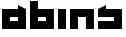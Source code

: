 SplineFontDB: 3.0
FontName: Industrial
FullName: Industrial
FamilyName: Asabina
Weight: Regular
Copyright: Copyright (c) 2017, Asabina GmbH <type.industrial@asabina.de>
UComments: "A decorative type used in the wordmark for Asabina Gmbh. The type intents to look industrial and resemble some attributes one may find in typefaces associated with sci-fi productions."
FontLog: "2017-9-16: Starting a prototype in FontForge (http://fontforge.org) based on some characters designed in Inkscape"
Version: 0.0.1
ItalicAngle: 0
UnderlinePosition: -202
UnderlineWidth: 101
Ascent: 1416
Descent: 608
InvalidEm: 0
LayerCount: 2
Layer: 0 0 "Back" 1
Layer: 1 0 "Fore" 0
XUID: [1021 1019 -1955934214 2614676]
FSType: 0
OS2Version: 0
OS2_WeightWidthSlopeOnly: 0
OS2_UseTypoMetrics: 1
CreationTime: 1505574909
ModificationTime: 1505655279
PfmFamily: 17
TTFWeight: 400
TTFWidth: 5
LineGap: 182
VLineGap: 0
OS2TypoAscent: 0
OS2TypoAOffset: 1
OS2TypoDescent: 0
OS2TypoDOffset: 1
OS2TypoLinegap: 182
OS2WinAscent: 0
OS2WinAOffset: 1
OS2WinDescent: 0
OS2WinDOffset: 1
HheadAscent: 0
HheadAOffset: 1
HheadDescent: 0
HheadDOffset: 1
OS2Vendor: 'PfEd'
MarkAttachClasses: 1
DEI: 91125
LangName: 1033
Encoding: ISO8859-1
UnicodeInterp: none
NameList: AGL For New Fonts
DisplaySize: -48
AntiAlias: 1
FitToEm: 0
WinInfo: 0 20 9
BeginPrivate: 0
EndPrivate
Grid
2022 2428 m 0
 2022 -1620 l 1024
  Named: "2022"
0 2625 m 0
 0 -1423 l 1024
  Named: "2"
-2024 -606 m 0
 4048 -606 l 1024
  Named: "s3"
-2024 -404 m 0
 4048 -404 l 1024
  Named: "s2"
-2024 -202 m 0
 4048 -202 l 1024
  Named: "s1"
-2024 1414 m 0
 4048 1414 l 1024
  Named: "n7"
-2024 1212 m 0
 4048 1212 l 1024
  Named: "n6"
-2024 1010 m 0
 4048 1010 l 1024
  Named: "n5"
-2024 808 m 0
 4048 808 l 1024
  Named: "n4"
-2023.890625 606 m 0
 4048.109375 606 l 1024
  Named: "n3"
-2024 404 m 0
 4048 404 l 1024
  Named: "n2"
-2024 202 m 0
 4048 202 l 1024
  Named: "n1"
204 2630.86816406 m 0
 204 -1417.13183594 l 1024
  Named: "204"
406 2631.234375 m 0
 406 -1416.765625 l 1024
  Named: "406"
608 2631.4375 m 0
 608 -1416.5625 l 1024
  Named: "608"
1820 2631 m 0
 1820 -1417 l 1024
  Named: "1820"
1618 2631 m 0
 1618 -1417 l 1024
  Named: "1618"
1416 2631 m 0
 1416 -1417 l 1024
  Named: "1416"
810 2630.375 m 0
 810 -1417.625 l 1024
  Named: "810"
1214 2631.0859375 m 0
 1214 -1416.9140625 l 1024
  Named: "1214"
1012 2631 m 4
 1012 -1417 l 1028
  Named: "center"
EndSplineSet
TeXData: 1 0 0 346030 173015 115343 0 1048576 115343 783286 444596 497025 792723 393216 433062 380633 303038 157286 324010 404750 52429 2506097 1059062 262144
BeginChars: 256 5

StartChar: a
Encoding: 97 97 0
Width: 1414
VWidth: 0
Flags: HW
LayerCount: 2
Fore
SplineSet
505 404 m 1
 505 606 l 1
 909 606 l 1
 909 404 l 5
 778.651367188 404 635.349609375 404 505 404 c 1
101 0 m 1
 505 0 909 0 1313 0 c 1
 1313 1010 l 1
 909 1211.99707031 l 1
 909 1010 l 1
 639.689453125 1010 370.310546875 1010 101 1010 c 1
 101 673.333007812 101 336.666992188 101 0 c 1
EndSplineSet
EndChar

StartChar: s
Encoding: 115 115 1
Width: 1414
VWidth: 0
Flags: HW
LayerCount: 2
Fore
SplineSet
101 0 m 29
 1313 0 l 25
 1313 1010 l 17
 1043.66699219 1010 774.333007812 1010 505 1010 c 9
 505 1212 l 17
 360.23828125 1138.17773438 227.58984375 1072.14257812 101 1010 c 9
 101 606 l 25
 909 606 l 25
 909 404 l 17
 639.666992188 404 370.333007812 404 101 404 c 9
 101 0 l 29
EndSplineSet
EndChar

StartChar: b
Encoding: 98 98 2
Width: 1414
VWidth: 0
Flags: HW
LayerCount: 2
Fore
SplineSet
505 606 m 25
 505 404 l 25
 909 404 l 25
 910 606 l 25
 505 606 l 25
101 1414 m 29
 505 1414 l 25
 505 1010 l 25
 1313 1010 l 25
 1313 0 l 25
 101 0 l 25
 101 1414 l 29
EndSplineSet
EndChar

StartChar: i
Encoding: 105 105 3
Width: 606
VWidth: 0
Flags: HW
LayerCount: 2
Fore
SplineSet
101 0 m 25
 505 0 l 25
 505 1010 l 25
 101 1010 l 25
 101 0 l 25
EndSplineSet
EndChar

StartChar: n
Encoding: 110 110 4
Width: 1414
VWidth: 0
Flags: HWO
LayerCount: 2
Fore
SplineSet
101 0 m 25
 505 0 l 25
 505 606 l 25
 909 606 l 25
 909 0 l 25
 1313 0 l 25
 1313 1010 l 25
 101 1010 l 25
 101 0 l 25
EndSplineSet
EndChar
EndChars
EndSplineFont
